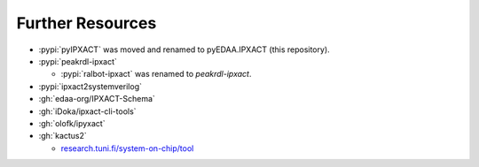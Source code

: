 Further Resources
#################

* :pypi:`pyIPXACT` was moved and renamed to pyEDAA.IPXACT (this repository).
* :pypi:`peakrdl-ipxact`

  * :pypi:`ralbot-ipxact` was renamed to *peakrdl-ipxact*.

* :pypi:`ipxact2systemverilog`
* :gh:`edaa-org/IPXACT-Schema`
* :gh:`iDoka/ipxact-cli-tools`
* :gh:`olofk/ipyxact`
* :gh:`kactus2`

  * `research.tuni.fi/system-on-chip/tool <https://research.tuni.fi/system-on-chip/tools/>`__
